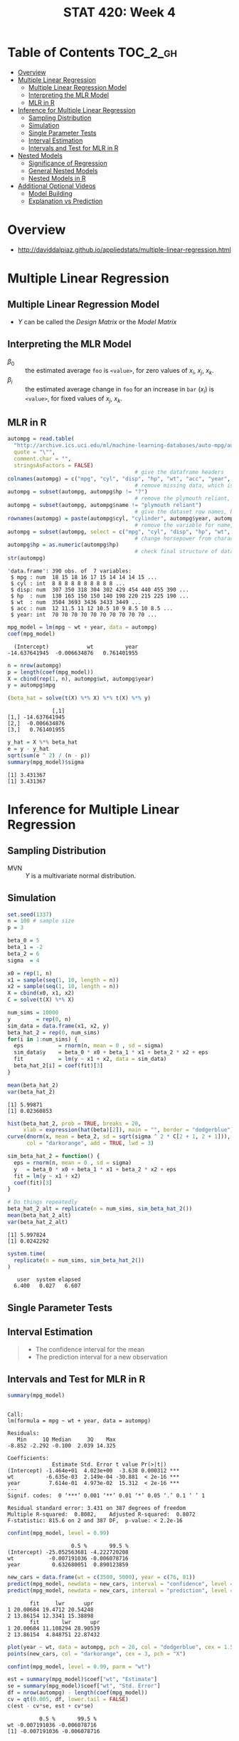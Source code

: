 #+TITLE: STAT 420: Week 4

* Table of Contents :TOC_2_gh:
- [[#overview][Overview]]
- [[#multiple-linear-regression][Multiple Linear Regression]]
  - [[#multiple-linear-regression-model][Multiple Linear Regression Model]]
  - [[#interpreting-the-mlr-model][Interpreting the MLR Model]]
  - [[#mlr-in-r][MLR in R]]
- [[#inference-for-multiple-linear-regression][Inference for Multiple Linear Regression]]
  - [[#sampling-distribution][Sampling Distribution]]
  - [[#simulation][Simulation]]
  - [[#single-parameter-tests][Single Parameter Tests]]
  - [[#interval-estimation][Interval Estimation]]
  - [[#intervals-and-test-for-mlr-in-r][Intervals and Test for MLR in R]]
- [[#nested-models][Nested Models]]
  - [[#significance-of-regression][Significance of Regression]]
  - [[#general-nested-models][General Nested Models]]
  - [[#nested-models-in-r][Nested Models in R]]
- [[#additional-optional-videos][Additional Optional Videos]]
  - [[#model-building][Model Building]]
  - [[#explanation-vs-prediction][Explanation vs Prediction]]

* Overview
:REFERENCES:
- http://daviddalpiaz.github.io/appliedstats/multiple-linear-regression.html
:END:

* Multiple Linear Regression
** Multiple Linear Regression Model
[[file:_img/screenshot_2018-06-04_20-00-04.png]]

[[file:_img/screenshot_2018-06-04_22-04-06.png]]

[[file:_img/screenshot_2018-06-04_22-07-47.png]]

[[file:_img/screenshot_2018-06-04_22-10-07.png]]

[[file:_img/screenshot_2018-06-04_22-13-10.png]]

- $Y$ can be called the /Design Matrix/ or the /Model Matrix/

[[file:_img/screenshot_2018-06-04_22-15-02.png]]

[[file:_img/screenshot_2018-06-04_22-17-04.png]]

[[file:_img/screenshot_2018-06-04_22-17-54.png]]

[[file:_img/screenshot_2018-06-04_22-19-45.png]]

** Interpreting the MLR Model
- $\beta_0$ :: the estimated average ~foo~ is ~<value>~, for zero values of $x_i$, $x_j$, $x_k$.
- $\beta_i$ :: the estimated average change in ~foo~ for an increase in ~bar~ ($x_i$) is ~<value>~, for fixed values of $x_j$, $x_k$.

[[file:_img/screenshot_2018-06-04_22-23-46.png]]

[[file:_img/3ef2e5112abc5be410468427006f23b798292a85.png]]

[[file:_img/d01fdcc993813016ccfd2c99066ef7a734d2079a.png]]

[[file:_img/8423a15322e0aee93f81e2f5903ec650856151d1.png]]

** MLR in R
[[file:_img/30dabd5cfc551b7b60438801d5e1a59a4240ae70.png]]

#+BEGIN_SRC R :session :results output :exports both
  autompg = read.table(
    "http://archive.ics.uci.edu/ml/machine-learning-databases/auto-mpg/auto-mpg.data",
    quote = "\"",
    comment.char = "",
    stringsAsFactors = FALSE)
                                          # give the dataframe headers
  colnames(autompg) = c("mpg", "cyl", "disp", "hp", "wt", "acc", "year", "origin", "name")
                                          # remove missing data, which is stored as "?"
  autompg = subset(autompg, autompg$hp != "?")
                                          # remove the plymouth reliant, as it causes some issues
  autompg = subset(autompg, autompg$name != "plymouth reliant")
                                          # give the dataset row names, based on the engine, year and name
  rownames(autompg) = paste(autompg$cyl, "cylinder", autompg$year, autompg$name)
                                          # remove the variable for name, as well as origin
  autompg = subset(autompg, select = c("mpg", "cyl", "disp", "hp", "wt", "acc", "year"))
                                          # change horsepower from character to numeric
  autompg$hp = as.numeric(autompg$hp)
                                          # check final structure of data
  str(autompg)
#+END_SRC

#+RESULTS:
: 'data.frame':	390 obs. of  7 variables:
:  $ mpg : num  18 15 18 16 17 15 14 14 14 15 ...
:  $ cyl : int  8 8 8 8 8 8 8 8 8 8 ...
:  $ disp: num  307 350 318 304 302 429 454 440 455 390 ...
:  $ hp  : num  130 165 150 150 140 198 220 215 225 190 ...
:  $ wt  : num  3504 3693 3436 3433 3449 ...
:  $ acc : num  12 11.5 11 12 10.5 10 9 8.5 10 8.5 ...
:  $ year: int  70 70 70 70 70 70 70 70 70 70 ...

#+BEGIN_SRC R :session :results output :exports both
  mpg_model = lm(mpg ~ wt + year, data = autompg)
  coef(mpg_model)
#+END_SRC

#+RESULTS:
:   (Intercept)            wt          year 
: -14.637641945  -0.006634876   0.761401955

#+BEGIN_SRC R :session :results output :exports both
  n = nrow(autompg)
  p = length(coef(mpg_model))
  X = cbind(rep(1, n), autompg$wt, autompg$year)
  y = autompg$mpg

  (beta_hat = solve(t(X) %*% X) %*% t(X) %*% y)
#+END_SRC

#+RESULTS:
:               [,1]
: [1,] -14.637641945
: [2,]  -0.006634876
: [3,]   0.761401955

#+BEGIN_SRC R :session :results output :exports both
  y_hat = X %*% beta_hat
  e = y - y_hat
  sqrt(sum(e ^ 2) / (n - p))
  summary(mpg_model)$sigma
#+END_SRC

#+RESULTS:
: [1] 3.431367
: [1] 3.431367
* Inference for Multiple Linear Regression
** Sampling Distribution
[[file:_img/4c70330e0c8380a0e330c053b6dc62823a61fbf7.png]]

[[file:_img/be02e9b5168d6c97dd242fce06aa7af6769438cd.png]]

[[file:_img/3e81fa4e5125437cf727aca709b89685180aeb6d.png]]

- MVN :: $Y$ is a multivariate normal distribution.

[[file:_img/00c12f934d0644ff5c96c45f77a585e02c136e32.png]]

[[file:_img/b6bd95a2a56c494b66c7a89e7c50af39333d799b.png]]

[[file:_img/435eb651491d5356b4d1bc1efd6f6486ed9e3a6e.png]]
** Simulation
#+BEGIN_SRC R :session :results output :exports both
  set.seed(1337)
  n = 100 # sample size
  p = 3

  beta_0 = 5
  beta_1 = -2
  beta_2 = 6
  sigma  = 4
#+END_SRC

#+RESULTS:

#+BEGIN_SRC R :session :results output :exports both
  x0 = rep(1, n)
  x1 = sample(seq(1, 10, length = n))
  x2 = sample(seq(1, 10, length = n))
  X = cbind(x0, x1, x2)
  C = solve(t(X) %*% X)
#+END_SRC

#+RESULTS:

#+BEGIN_SRC R :session :results output :exports both
  num_sims = 10000
  y        = rep(0, n)
  sim_data = data.frame(x1, x2, y)
  beta_hat_2 = rep(0, num_sims)
  for(i in 1:num_sims) {
    eps           = rnorm(n, mean = 0 , sd = sigma)
    sim_data$y    = beta_0 * x0 + beta_1 * x1 + beta_2 * x2 + eps
    fit           = lm(y ~ x1 + x2, data = sim_data)
    beta_hat_2[i] = coef(fit)[3]
  }
#+END_SRC

#+RESULTS:

#+BEGIN_SRC R :session :results output :exports both
  mean(beta_hat_2)
  var(beta_hat_2)
#+END_SRC

#+RESULTS:
: [1] 5.99871
: [1] 0.02360853

#+BEGIN_SRC R :session :file _img/beta_hat_2.png :results graphics :width 640 :height 480 :exports both
  hist(beta_hat_2, prob = TRUE, breaks = 20, 
       xlab = expression(hat(beta)[2]), main = "", border = "dodgerblue")
  curve(dnorm(x, mean = beta_2, sd = sqrt(sigma ^ 2 * C[2 + 1, 2 + 1])), 
        col = "darkorange", add = TRUE, lwd = 3)
#+END_SRC

#+RESULTS:
[[file:_img/beta_hat_2.png]]


#+BEGIN_SRC R :session :results output :exports both
  sim_beta_hat_2 = function() {
    eps = rnorm(n, mean = 0 , sd = sigma)
    y   = beta_0 * x0 + beta_1 * x1 + beta_2 * x2 + eps
    fit = lm(y ~ x1 + x2)
    coef(fit)[3]
  }

  # Do things repeatedly
  beta_hat_2_alt = replicate(n = num_sims, sim_beta_hat_2())
  mean(beta_hat_2_alt)
  var(beta_hat_2_alt)
#+END_SRC

#+RESULTS:
: [1] 5.997824
: [1] 0.0242292

#+BEGIN_SRC R :session :results output :exports both
  system.time(
    replicate(n = num_sims, sim_beta_hat_2())
  )
#+END_SRC

#+RESULTS:
:    user  system elapsed 
:   6.400   0.027   6.607
** Single Parameter Tests
[[file:_img/cea3bd30c8a2d28b608044a52e5a1229f835872f.png]]

[[file:_img/68c85e1fc26e3bf0c875c42439a22797a9157230.png]]

[[file:_img/16f78d51e31d8a9f6310af46c26f747d34779a0d.png]]

** Interval Estimation
[[file:_img/ab52dfca73676566ad07a5023211ed11a8a057a2.png]]

[[file:_img/e2e5f9affe71d10d138a79b36cbfb22a42a41467.png]]

[[file:_img/d7481895f2bdc330f04f9663c7d1a4b18fb43fcd.png]]

[[file:_img/9e8d3b6168202fe80f99c7e2eb1569ee95903c88.png]]

#+BEGIN_QUOTE
- The confidence interval for the mean
- The prediction interval for a new observation
#+END_QUOTE
** Intervals and Test for MLR in R
#+BEGIN_SRC R :session :results output :exports both
  summary(mpg_model)
#+END_SRC

#+RESULTS:
#+begin_example

Call:
lm(formula = mpg ~ wt + year, data = autompg)

Residuals:
   Min     1Q Median     3Q    Max 
-8.852 -2.292 -0.100  2.039 14.325 

Coefficients:
              Estimate Std. Error t value Pr(>|t|)    
(Intercept) -1.464e+01  4.023e+00  -3.638 0.000312 ***
wt          -6.635e-03  2.149e-04 -30.881  < 2e-16 ***
year         7.614e-01  4.973e-02  15.312  < 2e-16 ***
---
Signif. codes:  0 ‘***’ 0.001 ‘**’ 0.01 ‘*’ 0.05 ‘.’ 0.1 ‘ ’ 1

Residual standard error: 3.431 on 387 degrees of freedom
Multiple R-squared:  0.8082,	Adjusted R-squared:  0.8072 
F-statistic: 815.6 on 2 and 387 DF,  p-value: < 2.2e-16
#+end_example

#+BEGIN_SRC R :session :results output :exports both
  confint(mpg_model, level = 0.99)
#+END_SRC

#+RESULTS:
:                     0.5 %       99.5 %
: (Intercept) -25.052563681 -4.222720208
: wt           -0.007191036 -0.006078716
: year          0.632680051  0.890123859

#+BEGIN_SRC R :session :results output :exports both
  new_cars = data.frame(wt = c(3500, 5000), year = c(76, 81))
  predict(mpg_model, newdata = new_cars, interval = "confidence", level = 0.99)
  predict(mpg_model, newdata = new_cars, interval = "prediction", level = 0.99)
#+END_SRC

#+RESULTS:
:        fit     lwr      upr
: 1 20.00684 19.4712 20.54248
: 2 13.86154 12.3341 15.38898
:        fit       lwr      upr
: 1 20.00684 11.108294 28.90539
: 2 13.86154  4.848751 22.87432

#+BEGIN_SRC R :session :file _img/extrapolation.png :width 640 :results graphics :exports both
  plot(year ~ wt, data = autompg, pch = 20, col = "dodgerblue", cex = 1.5)
  points(new_cars, col = "darkorange", cex = 3, pch = "X")
#+END_SRC

#+RESULTS:
[[file:_img/extrapolation.png]]

#+BEGIN_SRC R :session :results output :exports both
  confint(mpg_model, level = 0.99, parm = "wt")

  est = summary(mpg_model)$coef["wt", "Estimate"]
  se = summary(mpg_model)$coef["wt", "Std. Error"]
  df = nrow(autompg) - length(coef(mpg_model))
  cv = qt(0.005, df, lower.tail = FALSE)
  c(est - cv*se, est + cv*se)
#+END_SRC

#+RESULTS:
:           0.5 %       99.5 %
: wt -0.007191036 -0.006078716
: [1] -0.007191036 -0.006078716
* Nested Models
** Significance of Regression
[[file:_img/c4415666dd603400685c66f77d7c5b8dedec64ca.png]]

[[file:_img/41e25740e2a0be9e6b70d7ce78bdff6dcb172d52.png]]

[[file:_img/b3cdf497397e8125fbd1646f8027f0b31638e336.png]]

[[file:_img/201cac377970de815c8b2e1db8e17ee3c44ea17e.png]]

- $SSE / (n - p)$ is called MSE, Mean Squared Error.

[[file:_img/5132d179e8a5004ee4de619c7f1792ab244b9e34.png]]

[[file:_img/f255dc8329e7723b49c55b30f67354f6ee1f8f64.png]]

[[file:_img/2e3bb56619f4c182d42dae0ca7e44bf620dbbe35.png]]

#+BEGIN_QUOTE
At least one of the predictors has a significant linear relationship with the response.
#+END_QUOTE

:REFERENCES:
- http://daviddalpiaz.github.io/appliedstats/multiple-linear-regression.html#significance-of-regression
:END:

** General Nested Models
- If $p$ > $q$, $p$ model is more complex

[[file:_img/f79b99f326dd49c791456d7ce303f1b6a76a0dde.png]]

[[file:_img/5bd6b70a20b451f3c6f14beacc5c207216e3563e.png]]

[[file:_img/3299b83658b4142edd62cbae1126c631b694e054.png]]

The alternative $H_1$ is, like as above, at least one of these parameters above is non-zero.

[[file:_img/bfda31fbe22f22638bd429d380ee4b9980fb8d20.png]]

[[file:_img/72405b665a8e8fc167b355b0ed91a765fb260116.png]]

- Reject $H_0$ :: We prefer the larger model
- Fail to reject $H_0$ :: We prefer the smaller model

[[file:_img/039e4e6aaa20bf567da4499ad4b9e1b7d4930f0a.png]]

** Nested Models in R
\begin{aligned}
H_0: Y_i &= \beta_0 + \epsilon_i\\
H_1: Y_i &= \beta_0 + \beta_1 x_{i1} + \beta_2 x_{i2} + \epsilon_i
\end{aligned}

#+BEGIN_SRC R :session :results output :exports both
  null_mpg_model = lm(mpg ~ 1, data = autompg)
  full_mpg_model = lm(mpg ~ wt + year, data = autompg)
  anova(null_mpg_model, full_mpg_model)
#+END_SRC

#+RESULTS:
: Analysis of Variance Table
: 
: Model 1: mpg ~ 1
: Model 2: mpg ~ wt + year
:   Res.Df     RSS Df Sum of Sq      F    Pr(>F)    
: 1    389 23761.7                                  
: 2    387  4556.6  2     19205 815.55 < 2.2e-16 ***
: ---
: Signif. codes:  0 ‘***’ 0.001 ‘**’ 0.01 ‘*’ 0.05 ‘.’ 0.1 ‘ ’ 1

#+BEGIN_SRC R :session :results output :exports both
  summary(full_mpg_model)
#+END_SRC

#+RESULTS:
#+begin_example

Call:
lm(formula = mpg ~ wt + year, data = autompg)

Residuals:
   Min     1Q Median     3Q    Max 
-8.852 -2.292 -0.100  2.039 14.325 

Coefficients:
              Estimate Std. Error t value Pr(>|t|)    
(Intercept) -1.464e+01  4.023e+00  -3.638 0.000312 ***
wt          -6.635e-03  2.149e-04 -30.881  < 2e-16 ***
year         7.614e-01  4.973e-02  15.312  < 2e-16 ***
---
Signif. codes:  0 ‘***’ 0.001 ‘**’ 0.01 ‘*’ 0.05 ‘.’ 0.1 ‘ ’ 1

Residual standard error: 3.431 on 387 degrees of freedom
Multiple R-squared:  0.8082,	Adjusted R-squared:  0.8072 
F-statistic: 815.6 on 2 and 387 DF,  p-value: < 2.2e-16
#+end_example

#+BEGIN_SRC R :session :results output :exports both
  null_mpg_model = lm(mpg ~ wt + year, data = autompg)
  # full_mpg_model = lm(mpg ~ wt + year + cyl + disp + hp + acc, data = autompg)
  full_mpg_model = lm(mpg ~ ., data = autompg)
  anova(null_mpg_model, full_mpg_model)
#+END_SRC

#+RESULTS:
: Analysis of Variance Table
: 
: Model 1: mpg ~ wt + year
: Model 2: mpg ~ cyl + disp + hp + wt + acc + year
:   Res.Df    RSS Df Sum of Sq      F Pr(>F)
: 1    387 4556.6                           
: 2    383 4530.5  4     26.18 0.5533 0.6967

#+BEGIN_SRC R :session :results output :exports both
  f_value = anova(null_mpg_model, full_mpg_model)[2, "F"]
  n = length(residuals(full_mpg_model))
  p = length(coef(full_mpg_model))
  q = length(coef(null_mpg_model))
  df1 = p - q
  df2 = n - p
  pf(f_value, df1, df2, lower.tail = FALSE)
#+END_SRC

#+RESULTS:
: [1] 0.6967249

$t$ test and $F$ test are equivalent when null model is nested and $p - q = 1$:

#+BEGIN_SRC R :session :results output :exports both
  null_mpg_model = lm(mpg ~ wt + year, data = autompg)
  full_mpg_model = lm(mpg ~ wt + year + acc, data = autompg)
#+END_SRC

#+RESULTS:

First, the $p$ values are the same:

#+BEGIN_SRC R :session :results output :exports both
  anova(null_mpg_model, full_mpg_model)[2, "Pr(>F)"]
  coef(summary(full_mpg_model))["acc", "Pr(>|t|)"]
#+END_SRC

#+RESULTS:
: [1] 0.3715681
: [1] 0.3715681

Also, $t^2 = F$:

#+BEGIN_SRC R :session :results output :exports both
  F = anova(null_mpg_model, full_mpg_model)[2, "F"]
  F
  t = coef(summary(full_mpg_model))["acc", "t value"]
  t ^ 2
#+END_SRC

#+RESULTS:
: [1] 0.8002768
: [1] 0.8002768
* Additional Optional Videos
** Model Building
[[file:_img/c83e6bc60c8744af7047b534f13a5567f6a74860.png]]

[[file:_img/658d2750c7212b625bd75fe0876667714462389b.png]]

[[file:_img/4d129792843b40367d8d48d82fe9fe17b04c08d8.png]]

[[file:_img/515e86acdbbfcaafd817564eee74fbe042ddba34.png]]

[[file:_img/4f22052a65feb1b9204ac4fa79f11a746e30ab6c.png]]

[[file:_img/ba41eb02ecd71de6510466e9753bc24aede63170.png]]

[[file:_img/37bccbdea2454563bf1f787442a0e1aee0d8e070.png]]
** Explanation vs Prediction
[[file:_img/777750fdc97a949143c2cd2b8fb2dff2e8c89113.png]]

[[file:_img/117e7f2c6f69daaa5b25d44d1d65b43e6bff3ac3.png]]

[[file:_img/0fbf09f4ae28a4620de94b32b08cc0a48bb1c58a.png]]

- Is there a statistically significant difference between these two things?
- If there's not, we're going to prefer the orange smaller model because it's a lot easier to explain
  the relationship between $x_2$ and $y$ than the relationship between $x_1$ and $x_2$ and $y$.

[[file:_img/217478d93054530cb15edbe596bb791af28dc827.png]]

[[file:_img/63a5f4ffc1107313297a62823b69edf7fbe9e1cb.png]]
